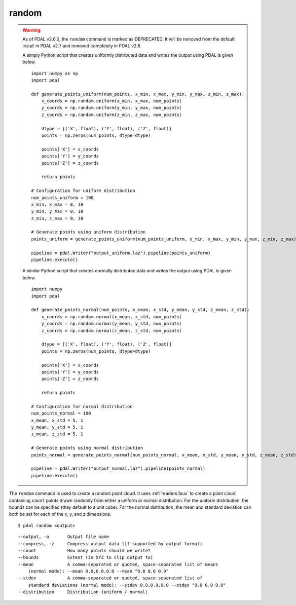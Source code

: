 .. _random_command:

********************************************************************************
random
********************************************************************************

.. warning::

  As of PDAL v2.6.0, the ``random`` command is marked as DEPRECATED. It will
  be removed from the default install in PDAL v2.7 and removed completely in
  PDAL v2.8.

  A simply Python script that creates uniformly distributed data and writes
  the output using PDAL is given below.

  ::

      import numpy as np
      import pdal

      def generate_points_uniform(num_points, x_min, x_max, y_min, y_max, z_min, z_max):
          x_coords = np.random.uniform(x_min, x_max, num_points)
          y_coords = np.random.uniform(y_min, y_max, num_points)
          z_coords = np.random.uniform(z_min, z_max, num_points)
            
          dtype = [('X', float), ('Y', float), ('Z', float)]
          points = np.zeros(num_points, dtype=dtype)
            
          points['X'] = x_coords
          points['Y'] = y_coords
          points['Z'] = z_coords
            
          return points

      # Configuration for uniform distribution
      num_points_uniform = 100
      x_min, x_max = 0, 10
      y_min, y_max = 0, 10
      z_min, z_max = 0, 10

      # Generate points using uniform distribution
      points_uniform = generate_points_uniform(num_points_uniform, x_min, x_max, y_min, y_max, z_min, z_max)

      pipeline = pdal.Writer("output_uniform.laz").pipeline(points_uniform)
      pipeline.execute()

  A similar Python script that creates normally distributed data and writes
  the output using PDAL is given below.

  ::

      import numpy
      import pdal

      def generate_points_normal(num_points, x_mean, x_std, y_mean, y_std, z_mean, z_std):
          x_coords = np.random.normal(x_mean, x_std, num_points)
          y_coords = np.random.normal(y_mean, y_std, num_points)
          z_coords = np.random.normal(z_mean, z_std, num_points)
            
          dtype = [('X', float), ('Y', float), ('Z', float)]
          points = np.zeros(num_points, dtype=dtype)
            
          points['X'] = x_coords
          points['Y'] = y_coords
          points['Z'] = z_coords
            
          return points

      # Configuration for normal distribution
      num_points_normal = 100
      x_mean, x_std = 5, 1
      y_mean, y_std = 5, 1
      z_mean, z_std = 5, 1

      # Generate points using normal distribution
      points_normal = generate_points_normal(num_points_normal, x_mean, x_std, y_mean, y_std, z_mean, z_std)

      pipeline = pdal.Writer("output_normal.laz").pipeline(points_normal)
      pipeline.execute()

The ``random`` command is used to create a random point cloud. It uses
:ref:`readers.faux` to create a point cloud containing ``count`` points
drawn randomly from either a uniform or normal distribution. For the uniform
distribution, the bounds can be specified (they default to a unit cube). For
the normal distribution, the mean and standard deviation can both be set for
each of the x, y, and z dimensions.

::

    $ pdal random <output>

::

  --output, -o       Output file name
  --compress, -z     Compress output data (if supported by output format)
  --count            How many points should we write?
  --bounds           Extent (in XYZ to clip output to)
  --mean             A comma-separated or quoted, space-separated list of means
      (normal mode): --mean 0.0,0.0,0.0 --mean "0.0 0.0 0.0"
  --stdev            A comma-separated or quoted, space-separated list of
      standard deviations (normal mode): --stdev 0.0,0.0,0.0 --stdev "0.0 0.0 0.0"
  --distribution     Distribution (uniform / normal)


